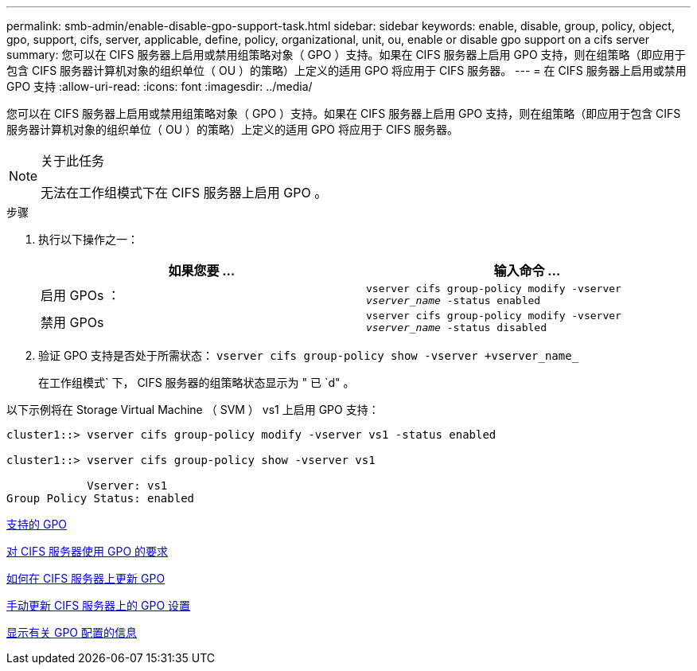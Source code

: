 ---
permalink: smb-admin/enable-disable-gpo-support-task.html 
sidebar: sidebar 
keywords: enable, disable, group, policy, object, gpo, support, cifs, server, applicable, define, policy, organizational, unit, ou, enable or disable gpo support on a cifs server 
summary: 您可以在 CIFS 服务器上启用或禁用组策略对象（ GPO ）支持。如果在 CIFS 服务器上启用 GPO 支持，则在组策略（即应用于包含 CIFS 服务器计算机对象的组织单位（ OU ）的策略）上定义的适用 GPO 将应用于 CIFS 服务器。 
---
= 在 CIFS 服务器上启用或禁用 GPO 支持
:allow-uri-read: 
:icons: font
:imagesdir: ../media/


[role="lead"]
您可以在 CIFS 服务器上启用或禁用组策略对象（ GPO ）支持。如果在 CIFS 服务器上启用 GPO 支持，则在组策略（即应用于包含 CIFS 服务器计算机对象的组织单位（ OU ）的策略）上定义的适用 GPO 将应用于 CIFS 服务器。

[NOTE]
.关于此任务
====
无法在工作组模式下在 CIFS 服务器上启用 GPO 。

====
.步骤
. 执行以下操作之一：
+
|===
| 如果您要 ... | 输入命令 ... 


 a| 
启用 GPOs ：
 a| 
`vserver cifs group-policy modify -vserver _vserver_name_ -status enabled`



 a| 
禁用 GPOs
 a| 
`vserver cifs group-policy modify -vserver _vserver_name_ -status disabled`

|===
. 验证 GPO 支持是否处于所需状态： `vserver cifs group-policy show -vserver +vserver_name_`
+
在工作组模式` 下， CIFS 服务器的组策略状态显示为 " 已 `d" 。



以下示例将在 Storage Virtual Machine （ SVM ） vs1 上启用 GPO 支持：

[listing]
----
cluster1::> vserver cifs group-policy modify -vserver vs1 -status enabled

cluster1::> vserver cifs group-policy show -vserver vs1

            Vserver: vs1
Group Policy Status: enabled
----
xref:supported-gpos-concept.adoc[支持的 GPO]

xref:requirements-gpos-concept.adoc[对 CIFS 服务器使用 GPO 的要求]

xref:gpos-updated-server-concept.adoc[如何在 CIFS 服务器上更新 GPO]

xref:manual-update-gpo-settings-task.adoc[手动更新 CIFS 服务器上的 GPO 设置]

xref:display-gpo-config-task.adoc[显示有关 GPO 配置的信息]
